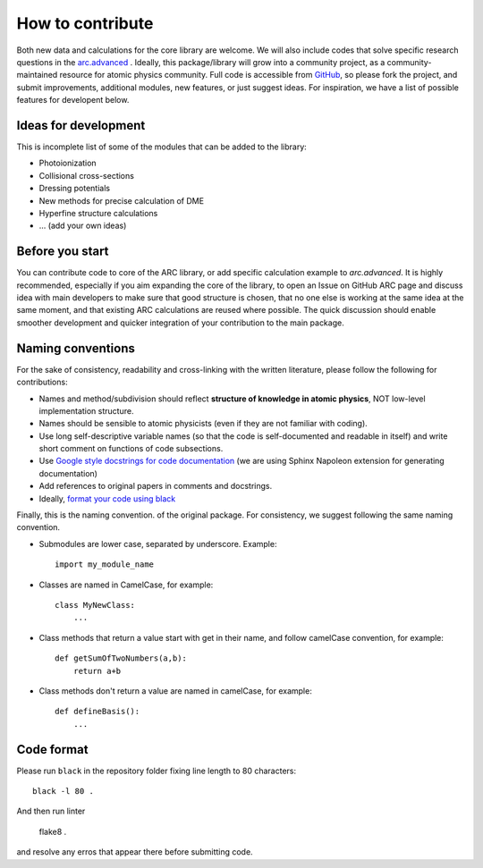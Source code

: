 How to contribute
=================

Both new data and calculations for the core library are welcome. We will also
include codes that solve specific research questions in the `arc.advanced <./advanced.html>`_ .
Ideally, this package/library will grow into a community project,
as a community-maintained resource for atomic physics community. Full code is
accessible from `GitHub <https://github.com/nikolasibalic/ARC-Alkali-Rydberg-Calculator>`_, so please fork the project, and submit improvements,
additional modules, new features, or just suggest ideas.
For inspiration, we have a list of possible features for developent below.


Ideas for development
---------------------
This is incomplete list of some of the modules that can be added to the library:

* Photoionization
* Collisional cross-sections
* Dressing potentials
* New methods for precise calculation of DME
* Hyperfine structure calculations
* ... (add your own ideas)

Before you start
----------------

You can contribute code to core of the ARC library, or add specific calculation
example to `arc.advanced`. It is highly recommended, especially if you aim
expanding the core of the library, to open an Issue on GitHub ARC page
and discuss idea with main developers to make sure that good structure is
chosen, that no one else is working at the same idea at the same moment,
and that existing ARC calculations are reused where possible. The quick
discussion should enable smoother development and quicker integration of your
contribution to the main package.

Naming conventions
------------------

For the sake of consistency, readability and cross-linking with the written literature, please follow the following for contributions:

* Names and method/subdivision should reflect **structure of knowledge in atomic physics**, NOT low-level implementation structure.

* Names should be sensible to atomic physicists (even if they are not familiar with coding).

* Use long self-descriptive variable names (so that the code is self-documented and readable in itself) and write short comment on functions of code subsections.

* Use `Google style docstrings for code documentation <https://sphinxcontrib-napoleon.readthedocs.io/en/latest/example_google.html>`_ (we are using Sphinx Napoleon extension for generating documentation)

* Add references to original papers in comments and docstrings.

* Ideally, `format your code using black <#code-format>`_

Finally, this is the naming convention. of the original package. For consistency, we suggest following the same naming convention.

* Submodules are lower case, separated by underscore. Example::

    import my_module_name

* Classes are named in CamelCase, for example::

    class MyNewClass:
        ...

* Class methods that return a value start with get in their name, and follow camelCase convention, for example::

    def getSumOfTwoNumbers(a,b):
        return a+b

* Class methods don't return a value are named in camelCase, for example::

    def defineBasis():
        ...

Code format
-----------

Please run ``black``  in the repository folder fixing line length to 80 characters::

    black -l 80 .

And then run linter

    flake8 .

and resolve any erros that appear there before submitting code.